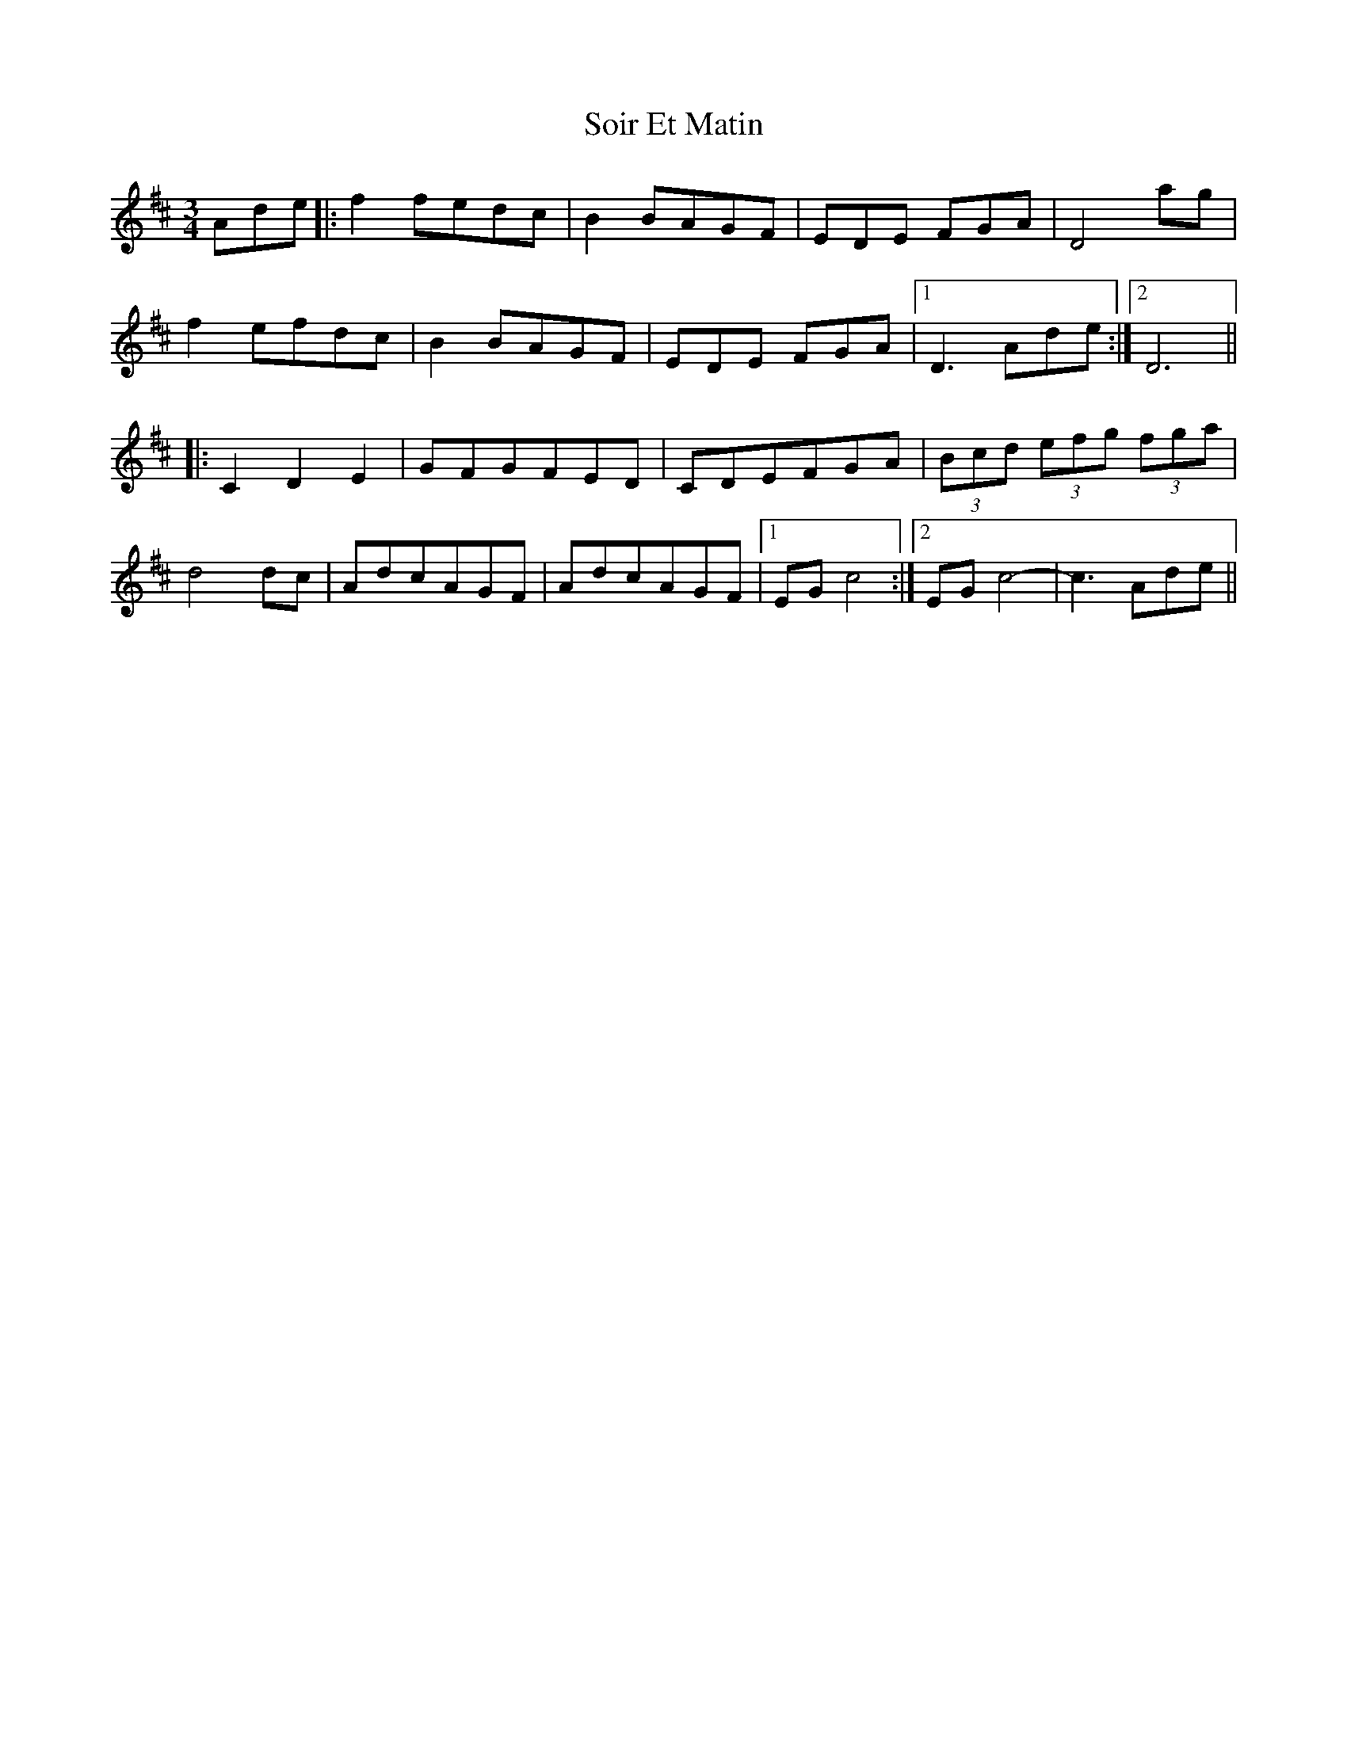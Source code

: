 X: 37714
T: Soir Et Matin
R: waltz
M: 3/4
K: Dmajor
Ade|:f2 fedc|B2 BAGF|EDE FGA|D4ag|
f2 efdc|B2 BAGF|EDE FGA|1 D3 Ade:|2 D6||
|:C2D2E2|GFGFED|CDEFGA|(3Bcd (3efg (3fga|
d4dc|AdcAGF|AdcAGF|1 EG c4:|2 EG c4-|c3 Ade||

